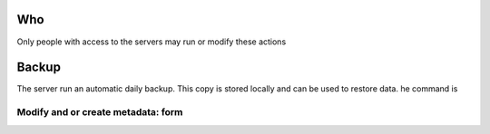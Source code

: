  .. _create_metadata:

Who
======================================================================

Only people with access to the servers may run or modify these actions

Backup
=======================================================================

The server run an automatic daily backup. This copy is stored locally and can be used to restore data.
he command is


Modify and or create metadata: form
----------------------------------------------------------------------


